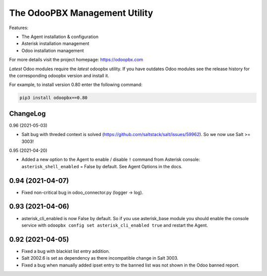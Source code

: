 ===============================
The OdooPBX Management Utility
===============================
Features:

* The Agent installation & configuration
* Asterisk installation management
* Odoo installation management

For more details visit the project homepage: https://odoopbx.com

*Latest* Odoo modules require the *latest* odoopbx utility. If you have outdates Odoo modules
see the release history for the corresponding odoopbx version and install it.

For example, to install version 0.80 enter the following command:

.. code::

    pip3 install odoopbx==0.80


ChangeLog
#########
0.96 (2021-05-03)

* Salt bug with threded context is solved (https://github.com/saltstack/salt/issues/59962). So we now use Salt >= 3003!

0.95 (2021-04-20)

* Added a new option to the Agent to enable / disable ``!`` command from Asterisk console:
  ``asterisk_shell_enabled`` = False by default. See Agent Options in the docs.

0.94 (2021-04-07)
#################

* Fixed non-critical bug in odoo_connector.py (logger -> log).

0.93 (2021-04-06)
#################

* asterisk_cli_enabled is now False by default. So if you use asterisk_base module you should
  enable the console service with ``odoopbx config set asterisk_cli_enabled true`` and restart the Agent.

0.92 (2021-04-05)
#################

* Fixed a bug with blackist list entry addition.
* Salt 2002.6 is set as dependency as there incompatible change in Salt 3003.
* Fixed a bug when manually added ipset entry to the banned list was not shown in the Odoo banned report.


